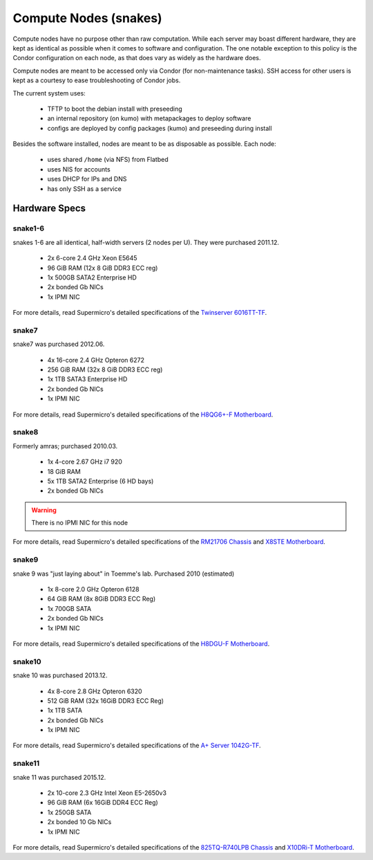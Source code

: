 .. -*- mode: rst; fill-column: 79 -*-
.. ex: set sts=4 ts=4 sw=4 et tw=79:

**********************
Compute Nodes (snakes)
**********************
Compute nodes have no purpose other than raw computation. While each server
may boast different hardware, they are kept as identical as possible when it
comes to software and configuration. The one notable exception to this policy
is the Condor configuration on each node, as that does vary as widely as the
hardware does.

Compute nodes are meant to be accessed only via Condor (for non-maintenance tasks).
SSH access for other users is kept as a courtesy to ease troubleshooting of
Condor jobs.

The current system uses:

 * TFTP to boot the debian install with preseeding
 * an internal repository (on kumo) with metapackages to deploy software
 * configs are deployed by config packages (kumo) and preseeding during install 

Besides the software installed, nodes are meant to be as disposable as possible.
Each node:

 * uses shared ``/home`` (via NFS) from Flatbed
 * uses NIS for accounts
 * uses DHCP for IPs and DNS
 * has only SSH as a service

Hardware Specs
==============

snake1-6
--------
snakes 1-6 are all identical, half-width servers (2 nodes per U). They were purchased
2011.12.

 * 2x 6-core 2.4 GHz Xeon E5645
 * 96 GiB RAM (12x 8 GiB DDR3 ECC reg)
 * 1x 500GB SATA2 Enterprise HD
 * 2x bonded Gb NICs
 * 1x IPMI NIC

For more details, read Supermicro's detailed specifications of the `Twinserver 6016TT-TF`_.

.. _Twinserver 6016TT-TF: http://www.supermicro.com/products/system/1u/6016/sys-6016tt-tf.cfm

snake7
------
snake7 was purchased 2012.06.

 * 4x 16-core 2.4 GHz Opteron 6272
 * 256 GiB RAM (32x 8 GiB DDR3 ECC reg)
 * 1x 1TB SATA3 Enterprise HD
 * 2x bonded Gb NICs
 * 1x IPMI NIC

For more details, read Supermicro's detailed specifications of the `H8QG6+-F Motherboard`_.

.. _H8QG6+-F Motherboard: http://www.supermicro.com/Aplus/motherboard/Opteron6000/SR56x0/H8QG6_-F.cfm

snake8
------
Formerly amras; purchased 2010.03.

 * 1x 4-core 2.67 GHz i7 920
 * 18 GiB RAM
 * 5x 1TB SATA2 Enterprise (6 HD bays)
 * 2x bonded Gb NICs

.. warning:: There is no IPMI NIC for this node

For more details, read Supermicro's detailed specifications of the `RM21706 Chassis`_ and
`X8STE Motherboard`_.

.. _RM21706 Chassis: http://www.chenbro.eu/corporatesite/products_detail.php?sku=134
.. _X8STE Motherboard: http://www.supermicro.com/products/motherboard/xeon3000/x58/x8ste.cfm

snake9
------
snake 9 was "just laying about" in Toemme's lab. Purchased 2010 (estimated)

 * 1x 8-core 2.0 GHz Opteron 6128
 * 64 GiB RAM (8x 8GiB DDR3 ECC Reg)
 * 1x 700GB SATA
 * 2x bonded Gb NICs
 * 1x IPMI NIC

For more details, read Supermicro's detailed specifications of the `H8DGU-F Motherboard`_.

.. _H8DGU-F Motherboard: http://www.supermicro.com/aplus/motherboard/opteron6100/sr56x0/h8dgu-f.cfm

snake10
-------
snake 10 was purchased 2013.12.

 * 4x 8-core 2.8 GHz Opteron 6320
 * 512 GiB RAM (32x 16GiB DDR3 ECC Reg)
 * 1x 1TB SATA
 * 2x bonded Gb NICs
 * 1x IPMI NIC

For more details, read Supermicro's detailed specifications of the `A+ Server 1042G-TF`_.

.. _A+ Server 1042G-TF: http://www.supermicro.com/aplus/system/1u/1042/as-1042g-tf.cfm

snake11
-------
snake 11 was purchased 2015.12.

 * 2x 10-core 2.3 GHz Intel Xeon E5-2650v3
 * 96 GiB RAM (6x 16GiB DDR4 ECC Reg)
 * 1x 250GB SATA
 * 2x bonded 10 Gb NICs
 * 1x IPMI NIC

For more details, read Supermicro's detailed specifications of the `825TQ-R740LPB Chassis`_
and `X10DRi-T Motherboard`_.

.. _825TQ-R740LPB Chassis: http://www.supermicro.com/products/chassis/2u/825/sc825tq-r740lp.cfm
.. _X10DRi-T Motherboard: http://www.supermicro.com/products/motherboard/xeon/c600/x10dri-t.cfm
